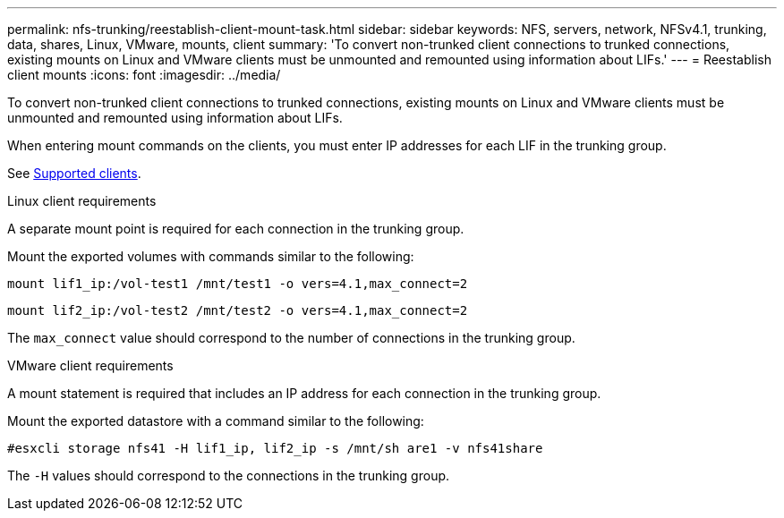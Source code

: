 ---
permalink: nfs-trunking/reestablish-client-mount-task.html
sidebar: sidebar
keywords: NFS, servers, network, NFSv4.1, trunking, data, shares, Linux, VMware, mounts, client 
summary: 'To convert non-trunked client connections to trunked connections, existing mounts on Linux and VMware clients must be unmounted and remounted using information about LIFs.'
---
= Reestablish client mounts 
:icons: font
:imagesdir: ../media/

[lead]
To convert non-trunked client connections to trunked connections, existing mounts on Linux and VMware clients must be unmounted and remounted using information about LIFs.

When entering mount commands on the clients, you must enter IP addresses for each LIF in the trunking group.

See link:index.html#supported-clients[Supported clients].

[role="tabbed-block"]
====
.Linux client requirements
--
A separate mount point is required for each connection in the trunking group.

Mount the exported volumes with commands similar to the following:

`mount lif1_ip:/vol-test1 /mnt/test1 -o vers=4.1,max_connect=2`

`mount lif2_ip:/vol-test2 /mnt/test2 -o vers=4.1,max_connect=2`

The `max_connect` value should correspond to the number of connections in the trunking group.
-- 

.VMware client requirements
-- 
A mount statement is required that includes an IP address for each connection in the trunking group.

Mount the exported datastore with a command similar to the following:

`#esxcli storage nfs41 -H lif1_ip, lif2_ip -s /mnt/sh are1 -v nfs41share`

The `-H` values should correspond to the connections in the trunking group.
-- 
====

// 2022 Nov 28, ONTAPDOC-552

